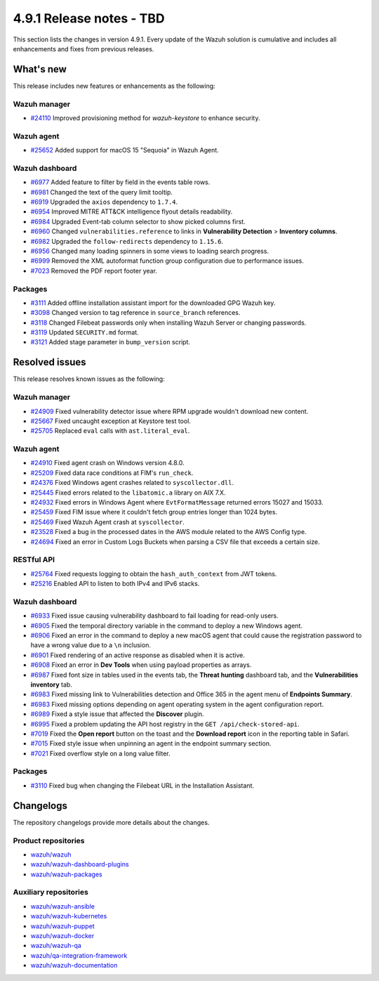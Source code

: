 .. Copyright (C) 2015, Wazuh, Inc.

.. meta::
   :description: Wazuh 4.9.1 has been released. Check out our release notes to discover the changes and additions of this release.

4.9.1 Release notes - TBD
=========================

This section lists the changes in version 4.9.1. Every update of the Wazuh solution is cumulative and includes all enhancements and fixes from previous releases.

What's new
----------

This release includes new features or enhancements as the following:

Wazuh manager
^^^^^^^^^^^^^

-  `#24110 <https://github.com/wazuh/wazuh/issues/24110>`__ Improved provisioning method for *wazuh-keystore* to enhance security.

Wazuh agent
^^^^^^^^^^^

-  `#25652 <https://github.com/wazuh/wazuh/issues/25652>`__ Added support for macOS 15 "Sequoia" in Wazuh Agent.

Wazuh dashboard
^^^^^^^^^^^^^^^

-  `#6977 <https://github.com/wazuh/wazuh-dashboard-plugins/pull/6991>`__ Added feature to filter by field in the events table rows.
-  `#6981 <https://github.com/wazuh/wazuh-dashboard-plugins/pull/6981>`__ Changed the text of the query limit tooltip.
-  `#6919 <https://github.com/wazuh/wazuh-dashboard-plugins/pull/6919>`__ Upgraded the ``axios`` dependency to ``1.7.4``.
-  `#6954 <https://github.com/wazuh/wazuh-dashboard-plugins/pull/6954>`__ Improved MITRE ATT&CK intelligence flyout details readability.
-  `#6984 <https://github.com/wazuh/wazuh-dashboard-plugins/pull/6984>`__ Upgraded Event-tab column selector to show picked columns first.
-  `#6960 <https://github.com/wazuh/wazuh-dashboard-plugins/pull/6960>`__ Changed ``vulnerabilities.reference`` to links in **Vulnerability Detection** > **Inventory columns**.
-  `#6982 <https://github.com/wazuh/wazuh-dashboard-plugins/pull/6982>`__ Upgraded the ``follow-redirects`` dependency to ``1.15.6``.
-  `#6956 <https://github.com/wazuh/wazuh-dashboard-plugins/pull/6956>`__ Changed many loading spinners in some views to loading search progress.
-  `#6999 <https://github.com/wazuh/wazuh-dashboard-plugins/pull/6999>`__ Removed the XML autoformat function group configuration due to performance issues.
-  `#7023 <https://github.com/wazuh/wazuh-dashboard-plugins/pull/7023>`__ Removed the PDF report footer year.

Packages
^^^^^^^^

-  `#3111 <https://github.com/wazuh/wazuh-packages/pull/3111>`__ Added offline installation assistant import for the downloaded GPG Wazuh key.
-  `#3098 <https://github.com/wazuh/wazuh-packages/pull/3098>`__ Changed version to tag reference in ``source_branch`` references.
-  `#3118 <https://github.com/wazuh/wazuh-packages/pull/3118>`__ Changed Filebeat passwords only when installing Wazuh Server or changing passwords.
-  `#3119 <https://github.com/wazuh/wazuh-packages/pull/3119>`__ Updated ``SECURITY.md`` format.
-  `#3121 <https://github.com/wazuh/wazuh-packages/pull/3121>`__ Added stage parameter in ``bump_version`` script.

Resolved issues
---------------

This release resolves known issues as the following:

Wazuh manager
^^^^^^^^^^^^^

-  `#24909 <https://github.com/wazuh/wazuh/pull/24909>`__ Fixed vulnerability detector issue where RPM upgrade wouldn't download new content.
-  `#25667 <https://github.com/wazuh/wazuh/pull/25667>`__ Fixed uncaught exception at Keystore test tool.
-  `#25705 <https://github.com/wazuh/wazuh/pull/25705>`__ Replaced ``eval`` calls with ``ast.literal_eval``.

Wazuh agent
^^^^^^^^^^^

-  `#24910 <https://github.com/wazuh/wazuh/pull/24910>`__ Fixed agent crash on Windows version 4.8.0.
-  `#25209 <https://github.com/wazuh/wazuh/pull/25209>`__ Fixed data race conditions at FIM's ``run_check``.
-  `#24376 <https://github.com/wazuh/wazuh/issues/24376>`__ Fixed Windows agent crashes related to ``syscollector.dll``.
-  `#25445 <https://github.com/wazuh/wazuh/pull/25445>`__ Fixed errors related to the ``libatomic.a`` library on AIX 7.X.
-  `#24932 <https://github.com/wazuh/wazuh/pull/24932>`__ Fixed errors in Windows Agent where ``EvtFormatMessage`` returned errors 15027 and 15033.
-  `#25459 <https://github.com/wazuh/wazuh/pull/25459>`__ Fixed FIM issue where it couldn't fetch group entries longer than 1024 bytes.
-  `#25469 <https://github.com/wazuh/wazuh/pull/25469>`__ Fixed Wazuh Agent crash at ``syscollector``.
-  `#23528 <https://github.com/wazuh/wazuh/pull/23528>`__ Fixed a bug in the processed dates in the AWS module related to the AWS Config type.
-  `#24694 <https://github.com/wazuh/wazuh/pull/24694>`__ Fixed an error in Custom Logs Buckets when parsing a CSV file that exceeds a certain size.

RESTful API
^^^^^^^^^^^

-  `#25764 <https://github.com/wazuh/wazuh/pull/25764>`__ Fixed requests logging to obtain the ``hash_auth_context`` from JWT tokens.
-  `#25216 <https://github.com/wazuh/wazuh/pull/25216>`__ Enabled API to listen to both IPv4 and IPv6 stacks.

Wazuh dashboard
^^^^^^^^^^^^^^^

-  `#6933 <https://github.com/wazuh/wazuh-dashboard-plugins/pull/6993>`__ Fixed issue causing vulnerability dashboard to fail loading for read-only users.
-  `#6905 <https://github.com/wazuh/wazuh-dashboard-plugins/pull/6905>`__ Fixed the temporal directory variable in the command to deploy a new Windows agent.
-  `#6906 <https://github.com/wazuh/wazuh-dashboard-plugins/pull/6906>`__ Fixed an error in the command to deploy a new macOS agent that could cause the registration password to have a wrong value due to a ``\n`` inclusion.
-  `#6901 <https://github.com/wazuh/wazuh-dashboard-plugins/pull/6901>`__ Fixed rendering of an active response as disabled when it is active.
-  `#6908 <https://github.com/wazuh/wazuh-dashboard-plugins/pull/6908>`__ Fixed an error in **Dev Tools** when using payload properties as arrays.
-  `#6987 <https://github.com/wazuh/wazuh-dashboard-plugins/pull/6987>`__ Fixed font size in tables used in the events tab, the **Threat hunting** dashboard tab, and the **Vulnerabilities inventory** tab.
-  `#6983 <https://github.com/wazuh/wazuh-dashboard-plugins/pull/6983>`__ Fixed missing link to Vulnerabilities detection and Office 365 in the agent menu of **Endpoints Summary**.
-  `#6983 <https://github.com/wazuh/wazuh-dashboard-plugins/pull/6983>`__ Fixed missing options depending on agent operating system in the agent configuration report.
-  `#6989 <https://github.com/wazuh/wazuh-dashboard-plugins/pull/6989>`__ Fixed a style issue that affected the **Discover** plugin.
-  `#6995 <https://github.com/wazuh/wazuh-dashboard-plugins/pull/6995>`__ Fixed a problem updating the API host registry in the ``GET /api/check-stored-api``.
-  `#7019 <https://github.com/wazuh/wazuh-dashboard-plugins/pull/7019>`__ Fixed the **Open report** button on the toast and the **Download report** icon in the reporting table in Safari.
-  `#7015 <https://github.com/wazuh/wazuh-dashboard-plugins/pull/7015>`__ Fixed style issue when unpinning an agent in the endpoint summary section.
-  `#7021 <https://github.com/wazuh/wazuh-dashboard-plugins/pull/7021>`__ Fixed overflow style on a long value filter.

Packages
^^^^^^^^

-  `#3110 <https://github.com/wazuh/wazuh-packages/pull/3110>`__ Fixed bug when changing the Filebeat URL in the Installation Assistant.

Changelogs
----------

The repository changelogs provide more details about the changes.

Product repositories
^^^^^^^^^^^^^^^^^^^^

-  `wazuh/wazuh <https://github.com/wazuh/wazuh/blob/v4.9.1/CHANGELOG.md>`__
-  `wazuh/wazuh-dashboard-plugins <https://github.com/wazuh/wazuh-dashboard-plugins/blob/v4.9.1-2.11.0/CHANGELOG.md>`__
-  `wazuh/wazuh-packages <https://github.com/wazuh/wazuh-packages/blob/v4.9.1/CHANGELOG.md>`__

Auxiliary repositories
^^^^^^^^^^^^^^^^^^^^^^^

-  `wazuh/wazuh-ansible <https://github.com/wazuh/wazuh-ansible/blob/v4.9.1/CHANGELOG.md>`__
-  `wazuh/wazuh-kubernetes <https://github.com/wazuh/wazuh-kubernetes/blob/v4.9.1/CHANGELOG.md>`__
-  `wazuh/wazuh-puppet <https://github.com/wazuh/wazuh-puppet/blob/v4.9.1/CHANGELOG.md>`__
-  `wazuh/wazuh-docker <https://github.com/wazuh/wazuh-docker/blob/v4.9.1/CHANGELOG.md>`__

-  `wazuh/wazuh-qa <https://github.com/wazuh/wazuh-qa/blob/v4.9.1/CHANGELOG.md>`__
-  `wazuh/qa-integration-framework <https://github.com/wazuh/qa-integration-framework/blob/v4.9.1/CHANGELOG.md>`__

-  `wazuh/wazuh-documentation <https://github.com/wazuh/wazuh-documentation/blob/v4.9.1/CHANGELOG.md>`__
